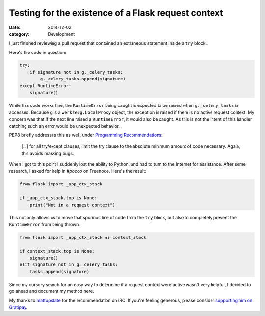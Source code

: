 Testing for the existence of a Flask request context
####################################################

:date: 2014-12-02
:category: Development

I just finished reviewing a pull request that contained an extraneous statement inside a ``try`` block.

Here's the code in question:

.. code-block:: python

    try:
        if signature not in g._celery_tasks:
            g._celery_tasks.append(signature)
    except RuntimeError:
        signature()

While this code works fine, the ``RuntimeError`` being caught is expected to be raised when ``g._celery_tasks`` is accessed. Because ``g`` is a ``werkzeug.LocalProxy`` object, the exception is raised if there is no active request context. My concern was that if the next line raised a ``RuntimeError``, it would also be caught. As this is not the intent of this handler catching such an error would be unexpected behavior.

PEP8 briefly addresses this as well, under `Programming Recommendations <https://www.python.org/dev/peps/pep-0008/#programming-recommendations>`_:

     [...] for all try/except clauses, limit the try clause to the absolute minimum amount of code necessary. Again, this avoids masking bugs.

When I got to this point I suddenly lost the ability to Python, and had to turn to the Internet for assistance. After some research, I asked for help in `#pocoo` on Freenode. Here's the result:

.. code-block:: python

    from flask import _app_ctx_stack

    if _app_ctx_stack.top is None:
        print("Not in a request context")

This not only allows us to move that spurious line of code from the ``try`` block, but also to completely prevent the ``RuntimeError`` from being thrown.

.. code-block:: python

    from flask import _app_ctx_stack as context_stack

    if context_stack.top is None:
        signature()
    elif signature not in g._celery_tasks:
        tasks.append(signature)

Since my cursory search for an easy way to determine if a request context were active wasn't very helpful, I decided to go ahead and document my method here.

My thanks to `mattupstate <http://mattupstate.com>`_ for the recommendation on IRC. If you're feeling generous, please consider `supporting him on Gratipay <http://gratipay.com/mattupstate>`_.

